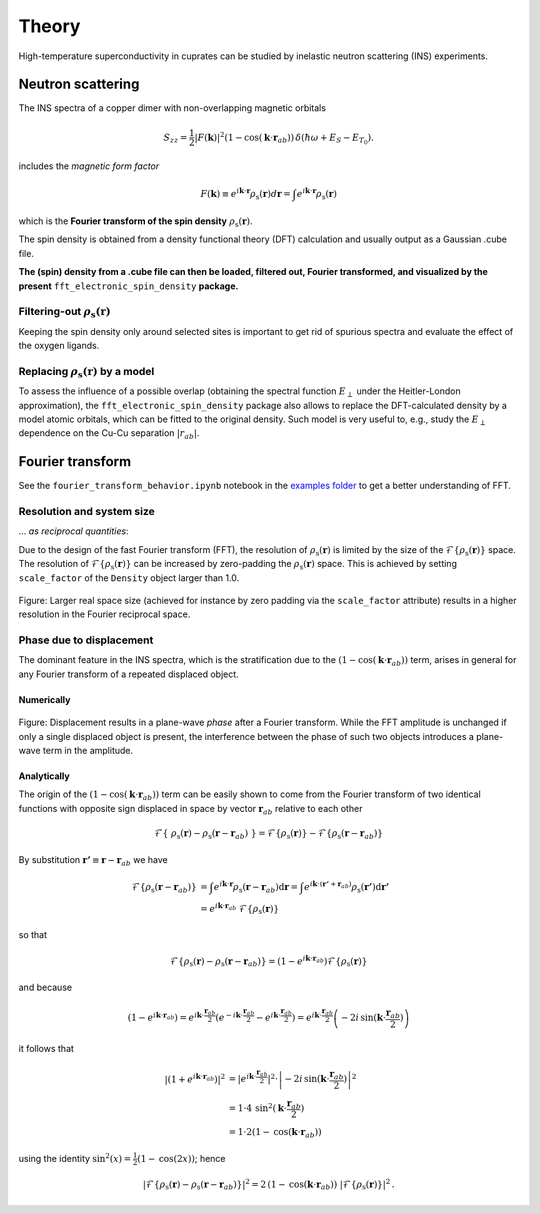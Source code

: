 Theory
===============================

High-temperature superconductivity in cuprates can be studied by inelastic neutron scattering (INS) experiments.


Neutron scattering
----------------------------

The INS spectra of a copper dimer with non-overlapping magnetic orbitals

.. math::
    \begin{equation}
        S_{zz}=\frac{1}{2} |F(\mathbf{k})|^2 \left(1-\cos \left(\mathbf{k} \cdot \mathbf{r}_{a b}\right)\right) \, \delta\left(\hbar \omega+E_S-E_{T_0}\right).
    \end{equation}

includes the *magnetic form factor*

.. math::
    \begin{equation}
        F(\mathbf{k}) \equiv e^{i \mathbf{k} \cdot \mathbf{r}} \rho_\mathrm{s} (\mathbf{r}) d\mathbf{r} = \int e^{i \mathbf{k} \cdot \mathbf{r}} \rho_\mathrm{s} (\mathbf{r})
    \end{equation}

which is the **Fourier transform of the spin density** :math:`\rho_\mathrm{s} (\mathbf{r})`.

The spin density is obtained from a density functional theory (DFT) calculation and usually output as a Gaussian .cube file. 

**The (spin) density from a .cube file can then be loaded, filtered out, Fourier transformed, and visualized by the present** ``fft_electronic_spin_density`` **package.**


Filtering-out :math:`\rho_\mathrm{s} (\mathbf{r})`
~~~~~~~~~~~~~~~~~~~~~~~~~~~~~~~~~~~~~~~~~~~~~~~~~~~~~~~~~~~~~~~~~~~~~~~~~~~~~~~~~~~~~~~~~~~~~~~

Keeping the spin density only around selected sites is important to get rid of spurious spectra and evaluate the effect of the oxygen ligands.


Replacing :math:`\rho_\mathrm{s} (\mathbf{r})` by a model
~~~~~~~~~~~~~~~~~~~~~~~~~~~~~~~~~~~~~~~~~~~~~~~~~~~~~~~~~~~~~~~~~~~~~~~~~~~~~~~~~~~~~~~~~~~~~~~

To assess the influence of a possible overlap (obtaining the spectral function :math:`E_\perp` under the Heitler-London approximation), the ``fft_electronic_spin_density`` package also allows to replace the DFT-calculated density by a model atomic orbitals, which can be fitted to the original density.
Such model is very useful to, e.g., study the :math:`E_\perp` dependence on the Cu-Cu separation :math:`|r_{ab}|`.



Fourier transform
-----------------------------------------------------------------------------------

See the ``fourier_transform_behavior.ipynb`` notebook in the `examples folder <https://github.com/liborsold/fft_electronic_spin_density/tree/master/examples/>`_ to get a better understanding of FFT.


Resolution and system size
~~~~~~~~~~~~~~~~~~~~~~~~~~~~~~~~~~~~~~~~~~

... *as reciprocal quantities*:

Due to the design of the fast Fourier transform (FFT), the resolution 
of  :math:`\rho_\mathrm{s} (\mathbf{r})` is limited by the size of 
the  :math:`\mathcal{F}\{\rho_\mathrm{s} (\mathbf{r})\}` space. 
The resolution of :math:`\mathcal{F}\{\rho_\mathrm{s} (\mathbf{r})\}` can be increased by zero-padding the  :math:`\rho_\mathrm{s} (\mathbf{r})` 
space. This is achieved by setting ``scale_factor`` of the ``Density`` object larger than 1.0.

.. FFT system size and resolution
.. figure::
   ./_static/images/FFT_resolution_vs_size.png
   :width: 650px
   :align: center

   Figure: Larger real space size (achieved for instance by zero padding via the ``scale_factor`` 
   attribute) results in a higher resolution in the Fourier reciprocal space.  



Phase due to displacement
~~~~~~~~~~~~~~~~~~~~~~~~~~~~~~~~~~~~~~~

The dominant feature in the INS spectra, which is the stratification 
due to the :math:`\left(1-\cos \left(\mathbf{k} \cdot \mathbf{r}_{a b}\right)\right)` term, 
arises in general for any Fourier transform of a repeated displaced object. 


Numerically
........................


.. FFT plane-wave phase due to displacement
.. figure::
   ./_static/images/FFT_general.png
   :width: 650px
   :align: center

   Figure: Displacement results in a plane-wave *phase* after a Fourier transform. 
   While the FFT amplitude is unchanged if only a single displaced object is present, 
   the interference between the phase of such two objects introduces 
   a plane-wave term in the amplitude.

Analytically
..........................

The origin of the :math:`\left(1-\cos \left(\mathbf{k} \cdot \mathbf{r}_{a b}\right)\right)` term can be easily shown to come from the Fourier transform of 
two identical functions with opposite sign displaced in space by vector :math:`\mathbf{r}_{a b}` relative to each other 

.. math::
    \begin{align*}
        \mathcal{F}\left\{ \; \rho_\mathrm{s} (\mathbf{r}) - \rho_\mathrm{s} (\mathbf{r}-\mathbf{r}_{a b}) \; \right\} = \mathcal{F}\left\{\rho_\mathrm{s} (\mathbf{r})\right\} - \mathcal{F}\left\{\rho_\mathrm{s} (\mathbf{r}-\mathbf{r}_{a b}) \right\}
    \end{align*}

By substitution :math:`\mathbf{r'} \equiv \mathbf{r}-\mathbf{r}_{a b}` we have

.. math::
    \begin{align*}
        \mathcal{F}\left\{\rho_\mathrm{s} (\mathbf{r}-\mathbf{r}_{a b}) \right\} &= \int e^{i \mathbf{k} \cdot \mathbf{r}} \rho_\mathrm{s} (\mathbf{r}-\mathbf{r}_{a b}) \mathrm{d}\mathbf{r} = \int e^{i \mathbf{k} \cdot (\mathbf{r'}+\mathbf{r}_{a b})} \rho_\mathrm{s} (\mathbf{r'}) \mathrm{d}\mathbf{r'} \\
                                                                                 &= e^{i \mathbf{k} \cdot \mathbf{r}_{a b}} \; \mathcal{F}\left\{\rho_\mathrm{s} (\mathbf{r}) \right\} 
    \end{align*}

so that

.. math::
    \begin{align*}
        \mathcal{F}\left\{\rho_\mathrm{s} (\mathbf{r}) - \rho_\mathrm{s} (\mathbf{r}-\mathbf{r}_{a b}) \right\} = \left( 1 - e^{i \mathbf{k} \cdot \mathbf{r}_{a b}} \right) \mathcal{F}\left\{\rho_\mathrm{s} (\mathbf{r}) \right\} 
    \end{align*}

and because

.. math::
    \begin{align*}
            \left( 1 - e^{i \mathbf{k} \cdot \mathbf{r}_{a b}} \right) = e^{i \mathbf{k} \cdot \frac{\mathbf{r}_{a b}}{2}} \left( e^{-i \mathbf{k} \cdot \frac{\mathbf{r}_{a b}}{2}} - e^{i \mathbf{k} \cdot \frac{\mathbf{r}_{a b}}{2}}\right) = e^{i \mathbf{k} \cdot \frac{\mathbf{r}_{a b}}{2}} \left(-2i \, \mathrm{sin}(\mathbf{k} \cdot \frac{\mathbf{r}_{a b}}{2})\right)
    \end{align*}

it follows that

.. math::
    \begin{align*}
        \left| \left( 1 + e^{i \mathbf{k} \cdot \mathbf{r}_{a b}} \right) \right|^2 &= \left|e^{i \mathbf{k} \cdot \frac{\mathbf{r}_{a b}}{2}}\right|^2 \cdot \left| -2i \, \mathrm{sin}(\mathbf{k} \cdot \frac{\mathbf{r}_{a b}}{2}) \right|^2 \\
                                                                              &= 1 \cdot 4 \, \mathrm{sin}^2(\mathbf{k} \cdot \frac{\mathbf{r}_{a b}}{2}) \\
                                                                              &= 1 \cdot 2 \left(1 - \mathrm{cos}(\mathbf{k} \cdot \mathbf{r}_{a b})\right)
    \end{align*}

using the identity :math:`\mathrm{sin}^2(x) = \frac{1}{2} (1 - \mathrm{cos}(2x))`; hence

.. math::
    \begin{align*}
        \left|\mathcal{F}\left\{\rho_\mathrm{s} (\mathbf{r}) - \rho_\mathrm{s} (\mathbf{r}-\mathbf{r}_{a b}) \right\}\right|^2 = 2 \, \left(1 - \mathrm{cos}(\mathbf{k} \cdot \mathbf{r}_{a b})\right) \; |\mathcal{F}\left\{\rho_\mathrm{s} (\mathbf{r}) \right\}|^2 \,.
    \end{align*}